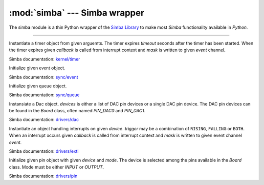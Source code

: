 :mod:`simba` --- Simba wrapper
==============================

.. module:: simba
   :synopsis: Simba wrapper.

The simba module is a thin Python wrapper of the `Simba Library`_ to
make most `Simba` functionality available in `Python`.

----------------------------------------------

.. class:: simba.Timer(timeout, event=None, mask=0x1, callback=None, flags=0)

   Instantiate a timer object from given arguemts. The timer expires
   `timeout` seconds after the timer has been started. When the timer
   expires given `callback` is called from interrupt context and
   `mask` is written to given `event` channel.

   Simba documentation: `kernel/timer`_

   .. method:: start()

      Start the timer.

   .. method:: stop()

      Stop the timer. If the timer is stopped before it has expired it
      will never exipre. This function has no effect if the timer has
      already expired.

   .. data:: PERIODIC

      Pass this flag to ``simba.Timer`` for periodic timers.


.. class:: simba.Event()

   Initialize given event object.

   Simba documentation: `sync/event`_

   .. method:: read(mask)

      Wait for an event to occur and return a mask of all active
      events.

   .. method:: write(mask)

      Write given event(s) to the channel.

   .. method:: size()

      Get the number of event(s) set in the channel.


.. class:: simba.Queue()

   Initialize given queue object.

   Simba documentation: `sync/queue`_

   .. method:: read(size)

      Reads up to `size` number of bytes from the queue and returns
      them as a string. Raises an exception on error.

   .. method:: write(string)

      Write given `string` to the queue. Returns the number of bytes
      written. Raises an exception on error.

   .. method:: size()

      Get the number of bytes available to read.


.. class:: simba.Dac(devices, sampling_rate)

   Instansiate a Dac object. `devices` is either a list of DAC pin
   devices or a single DAC pin device. The DAC pin devices can be
   found in the `Board` class, often named `PIN_DAC0` and `PIN_DAC1`.

   Simba documentation: `drivers/dac`_

   .. method:: convert(samples)

      Start a synchronous convertion of digital samples to an analog
      signal. This function returns when all samples have been
      converted.

   .. method:: async_convert(samples)

      Start an asynchronous convertion of digital samples to an analog
      signal. This function only blocks if the hardware is not ready
      to convert more samples. Call `async_wait()` to wait for an
      asynchronous convertion to finish.

   .. method:: async_wait()

      Wait for an ongoing asynchronous convertion to finish.


.. class:: simba.Exti(device, trigger, event=None, mask=0x1, callback=None)

   Instantiate an object handling interrupts on given
   `device`. `trigger` may be a combination of ``RISING``, ``FALLING``
   or ``BOTH``. When an interrupt occurs given `callback` is called
   from interrupt context and `mask` is written to given event channel
   `event`.

   Simba documentation: `drivers/exti`_

   .. method:: start()

      Start the interrupt handler.

   .. method:: stop()

      Stop the interrupt handler.

   .. data:: RISING

      Trigger an interrupt on rising edges.

   .. data:: FALLING

      Trigger an interrupt on falling edges.

   .. data:: BOTH

      Trigger an interrupt on both rising and falling edges.


.. class:: simba.Pin(device, mode)

   Initialize given pin object with given `device` and `mode`. The
   device is selected among the pins available in the `Board`
   class. Mode must be either `INPUT` or `OUTPUT`.

   Simba documentation: `drivers/pin`_

   .. method:: read()

      Read the current pin value and return it as an integer. Returns
      0 if the pin is low and 1 if the pin is high.

   .. method:: write(value)

      Write `value` to the pin. `value` must be an object that can be
      converted to an integer. The value is either 0 or 1, where 0 is
      low and 1 is high.

   .. method:: toggle()

      Toggle the pin output value (high/low).

   .. method:: set_mode(mode)

      Set the pin mode to given mode `mode`. The mode must be either
      ``INPUT`` or ``OUTPUT``.

   .. data:: INPUT

      Input pin mode.

   .. data:: OUTPUT

      Output pin mode.


.. function:: simba.fs_call(command)

   Returns the output of given file system command. Raises OSError if
   the command is missing or fails to execute.

   Simba documentation: `filesystems/fs`_


.. function:: simba.fs_format(path)

   Format file system at given path. All data in the file system will
   be lost.

   Simba documentation: `filesystems/fs`_


.. _Simba Library: http://simba-os.readthedocs.io/en/latest/library-reference.html

.. _kernel/timer: http://simba-os.readthedocs.io/en/latest/library-reference/kernel/timer.html
.. _sync/event: http://simba-os.readthedocs.io/en/latest/library-reference/sync/event.html
.. _sync/queue: http://simba-os.readthedocs.io/en/latest/library-reference/sync/queue.html
.. _drivers/dac: http://simba-os.readthedocs.io/en/latest/library-reference/drivers/dac.html
.. _drivers/exti: http://simba-os.readthedocs.io/en/latest/library-reference/drivers/exti.html
.. _drivers/pin: http://simba-os.readthedocs.io/en/latest/library-reference/drivers/pin.html
.. _filesystems/fs: http://simba-os.readthedocs.io/en/latest/library-reference/filesystems/fs.html
